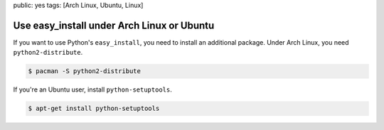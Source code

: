 public: yes
tags: [Arch Linux, Ubuntu, Linux]

Use easy_install under Arch Linux or Ubuntu
===========================================

If you want to use Python's ``easy_install``, you need to install an
additional package. Under Arch Linux, you need ``python2-distribute``.

.. sourcecode:: bash

    $ pacman -S python2-distribute

If you're an Ubuntu user, install ``python-setuptools``.

.. sourcecode:: bash

    $ apt-get install python-setuptools
